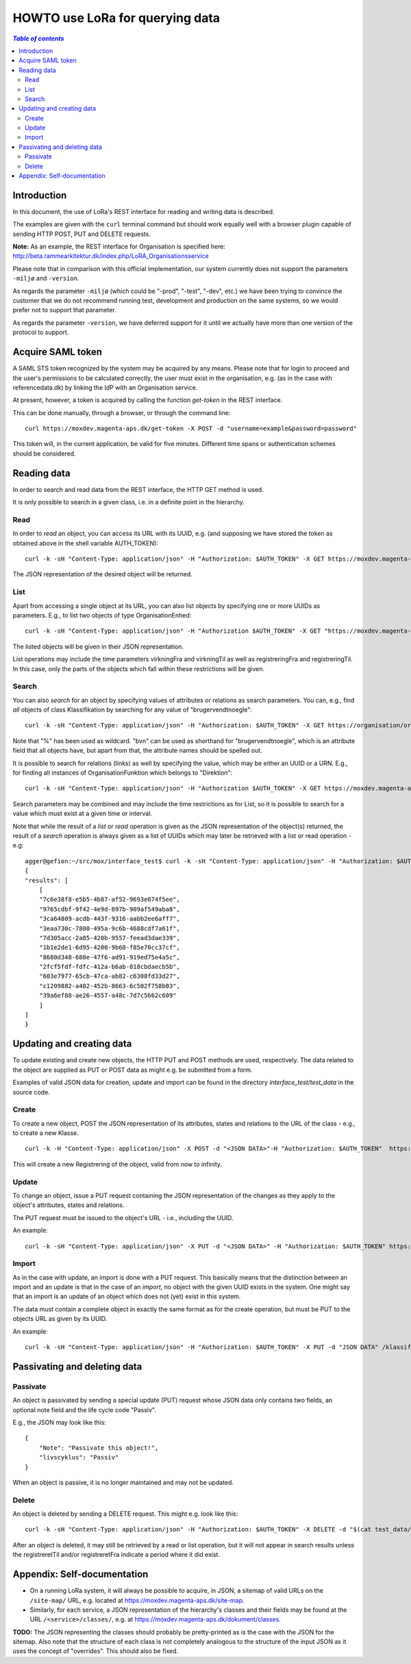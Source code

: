 HOWTO use LoRa for querying data
================================


.. contents:: `Table of contents`
   :depth: 5




Introduction
++++++++++++

In this document, the use of LoRa's REST interface for reading and
writing data is described.

The examples are given with the ``curl`` terminal command but should
work equally well with a browser plugin capable of sending HTTP POST,
PUT and DELETE requests.

**Note:** As an example, the REST interface for Organisation is specified
here: http://beta.rammearkitektur.dk/index.php/LoRA_Organisationsservice

Please note that in comparison with this official implementation, our
system currently does not support the parameters ``-miljø`` and
``-version``.

As regards the parameter ``-miljø`` (which could be "-prod", "-test",
"-dev", etc.) we have been trying to convince the customer that we do
not recommend running test, development and production on the same
systems, so we would prefer not to support that parameter.

As regards the parameter ``-version``, we have deferred support for it
until we actually have more than one version of the protocol to support.

Acquire SAML token
++++++++++++++++++

A SAML STS token recognized by the system may be acquired by any means.
Please note that for login to proceed and the user's permissions to be
calculated correctly, the user must exist in the organisation, e.g. (as
in the case with referencedata.dk) by linking the IdP with an
Organisation service.

At present, however, a token is acquired by calling the function
`get-token` in the REST interface.

This can be done manually, through a browser, or through the command
line: ::

    curl https://moxdev.magenta-aps.dk/get-token -X POST -d "username=example&password=password"


This token will, in the current application, be valid for five minutes.
Different time spans or authentication schemes should be considered.


Reading data
++++++++++++

In order to search and read data from the REST interface, the HTTP GET
method is used.

It is only possible to search in a given class, i.e. in a definite point
in the hierarchy.

Read 
----


In order to *read* an object, you can access its URL with its UUID, e.g.
(and supposing we have stored the token as obtained above in the shell
variable AUTH_TOKEN): ::

    curl -k -sH "Content-Type: application/json" -H "Authorization: $AUTH_TOKEN" -X GET https://moxdev.magenta-aps.dk/klassifikation/facet/81b362ee-8402-4371-873d-f8b4a749d241

The JSON representation of the desired object will be returned.

List
----

Apart from accessing a single object at its URL, you can also list
objects by specifying one or more UUIDs as parameters. E.g., to list two
objects of type OrganisationEnhed: ::

    curl -k -sH "Content-Type: application/json" -H "Authorization $AUTH_TOKEN" -X GET "https://moxdev.magenta-aps.dk/organisation/organisationenhed?uuid=7c6e38f8-e5b5-4b87-af52-9693e074f5ee&uuid=9765cdbf-9f42-4e9d-897b-909af549aba8"

The listed objects will be given in their JSON representation.

List operations may include the time parameters virkningFra and
virkningTil as well as registreringFra and registreringTil. In this
case, only the parts of the objects which fall within these restrictions
will be given.


Search
------


You can also *search* for an object by specifying values of attributes
or relations as search parameters. You can, e.g., find *all* objects of
class Klassifikation by searching for any value of "brugervendtnoegle": ::

    curl -k -sH "Content-Type: application/json" -H "Authorization: $AUTH_TOKEN" -X GET https://organisation/organisation?brugervendtnoegle=%


Note that "%" has been used as wildcard. "bvn" can be used as shorthand
for "brugervendtnoegle", which is an attribute field that all objects
have, but apart from that, the attribute names should be spelled out.


It is possible to search for relations (links) as well by specifying
the value, which may be either an UUID or a URN. E.g., for finding all
instances of OrganisationFunktion which belongs to "Direktion": ::

    curl -k -sH "Content-Type: application/json" -H "Authorization $AUTH_TOKEN" -X GET https://moxdev.magenta-aps.dk/organisation/organisationfunktion?tilknyttedeenheder=urn:Direktion


Search parameters may be combined and may include the time restrictions
as for List, so it is possible to search for a value which must exist at
a given time or interval.

Note that while the result of a *list* or *read* operation is given as
the JSON representation of the object(s) returned, the result of a
*search* operation is always given as a list of UUIDs which may later be
retrieved with a list or read operation - e.g: ::

    agger@gefion:~/src/mox/interface_test$ curl -k -sH "Content-Type: application/json" -H "Authorization: $AUTH_TOKEN" -X GET "https://moxdev.magenta-aps.dk/organisation/organisationenhed?brugervendtnoegle=Direktion&tilhoerer=urn:KL&enhedstype=urn:Direktion"
    {
    "results": [
        [
        "7c6e38f8-e5b5-4b87-af52-9693e074f5ee", 
        "9765cdbf-9f42-4e9d-897b-909af549aba8", 
        "3ca64809-acdb-443f-9316-aabb2ee6aff7", 
        "3eaa730c-7800-495a-9c6b-4688cdf7a61f", 
        "7d305acc-2a85-420b-9557-feead3dae339", 
        "1b1e2de1-6d95-4200-9b60-f85e70cc37cf", 
        "8680d348-688e-47f6-ad91-919ed75e4a5c", 
        "2fcf5fdf-fdfc-412a-b6ab-818cbdaecb5b", 
        "603e7977-65cb-47ca-ab82-c6308fd33d27", 
        "c1209882-a402-452b-8663-6c502f758b03", 
        "39a6ef88-ae26-4557-a48c-7d7c5662c609"
        ]
    ]
    }


Updating and creating data
++++++++++++++++++++++++++

To update existing and create new objects, the HTTP PUT and POST methods
are used, respectively. The data related to the object are supplied as
PUT or POST data as might e.g. be submitted from a form.

Examples of valid JSON data for creation, update and import can be found
in the directory `interface_test/test_data` in the source code.

Create 
------

To create a new object, POST the JSON representation of its attributes,
states and relations to the URL of the class - e.g., to create a new
Klasse. ::

    curl -k -H "Content-Type: application/json" -X POST -d "<JSON DATA>"-H "Authorization: $AUTH_TOKEN"  https://moxdev.magenta-aps.dk/klassifikation/klasse)


This will create a new Registrering of the object, valid from now to
infinity.


Update
------

To change an object, issue a PUT request containing the JSON
representation of the changes as they apply to the object's attributes,
states and relations.

The PUT request must be issued to the object's URL - i.e., including the
UUID.

An example: ::

    curl -k -sH "Content-Type: application/json" -X PUT -d "<JSON DATA>" -H "Authorization: $AUTH_TOKEN" https://moxdev.magenta-aps.dk/klassifikation/klasse/39a6ef88-ae26-4557-a48c-7d7c5662c609


Import
------

As in the case with update, an import is done with a PUT request. This
basically means that the distinction between an import and an update is
that in the case of an *import*, no object with the given UUID exists in
the system. One might say that an import is an update of an object which
does not (yet) exist in this system.

The data must contain a complete object in exactly the same format as
for the create operation, but must be PUT to the objects URL as given by
its UUID.

An example: ::

    curl -k -sH "Content-Type: application/json" -H "Authorization: $AUTH_TOKEN" -X PUT -d "JSON DATA" /klassifikation/facet/1b1e2de1-6d95-4200-9b60-f85e70cc37cf


Passivating and deleting data
+++++++++++++++++++++++++++++

Passivate
---------

An object is passivated by sending a special update (PUT) request whose
JSON data only contains two fields, an optional note field and the life
cycle code "Passiv".

E.g., the JSON may look like this: ::

    {
        "Note": "Passivate this object!",
        "livscyklus": "Passiv"
    }


When an object is passive, it is no longer maintained and may not be
updated.


Delete
------

An object is deleted by sending a DELETE request. This might e.g. look
like this: ::

    curl -k -sH "Content-Type: application/json" -H "Authorization: $AUTH_TOKEN" -X DELETE -d "$(cat test_data/facet_slet.json)" https://moxdev.magenta-aps.dk/organisation/organisationenhed/7c6e38f8-e5b5-4b87-af52-9693e074f5ee

After an object is deleted, it may still be retrieved by a read or list
operation, but it will not appear in search results unless the
registreretTil and/or registreretFra indicate a period where it did
exist.

Appendix: Self-documentation
++++++++++++++++++++++++++++


* On a running LoRa system, it will always be possible to acquire, in
  JSON,  a sitemap of valid URLs on the ``/site-map/`` URL, e.g. located
  at https://moxdev.magenta-aps.dk/site-map.

* Similarly, for each service, a JSON representation of the
  hierarchy's classes and their fields may be found at the URL
  ``/<service>/classes/``, e.g. at
  https://moxdev.magenta-aps.dk/dokument/classes.



**TODO:** The JSON representing the classes should probably be
pretty-printed as is the case with the JSON for the sitemap. Also note
that the structure of each class is not completely analogous to the
structure of the input JSON as it uses the concept of "overrides". This
should also be fixed.


